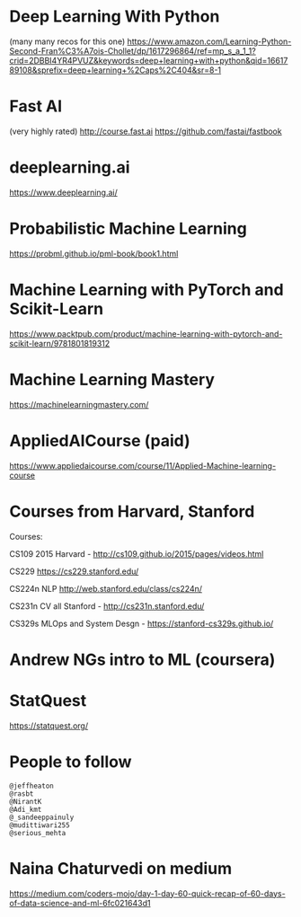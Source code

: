 * Deep Learning With Python
(many many recos for this one)
https://www.amazon.com/Learning-Python-Second-Fran%C3%A7ois-Chollet/dp/1617296864/ref=mp_s_a_1_1?crid=2DBBI4YR4PVUZ&keywords=deep+learning+with+python&qid=1661789108&sprefix=deep+learning+%2Caps%2C404&sr=8-1
* Fast AI
 (very highly rated)
 http://course.fast.ai
 https://github.com/fastai/fastbook
* deeplearning.ai
 https://www.deeplearning.ai/
* Probabilistic Machine Learning
 https://probml.github.io/pml-book/book1.html
* Machine Learning with PyTorch and Scikit-Learn
 https://www.packtpub.com/product/machine-learning-with-pytorch-and-scikit-learn/9781801819312
* Machine Learning Mastery
 https://machinelearningmastery.com/
* AppliedAICourse (paid)
 https://www.appliedaicourse.com/course/11/Applied-Machine-learning-course
* Courses from Harvard, Stanford
Courses:

CS109 2015 Harvard - http://cs109.github.io/2015/pages/videos.html

CS229 https://cs229.stanford.edu/

CS224n NLP http://web.stanford.edu/class/cs224n/

CS231n CV all Stanford - http://cs231n.stanford.edu/

CS329s MLOps and System Desgn - https://stanford-cs329s.github.io/
* Andrew NGs intro to ML (coursera)
* StatQuest
https://statquest.org/
* People to follow
#+BEGIN_EXAMPLE
@jeffheaton
@rasbt
@NirantK
@Adi_kmt
@_sandeeppainuly
@mudittiwari255
@serious_mehta
#+END_EXAMPLE
* Naina Chaturvedi on medium
https://medium.com/coders-mojo/day-1-day-60-quick-recap-of-60-days-of-data-science-and-ml-6fc021643d1
